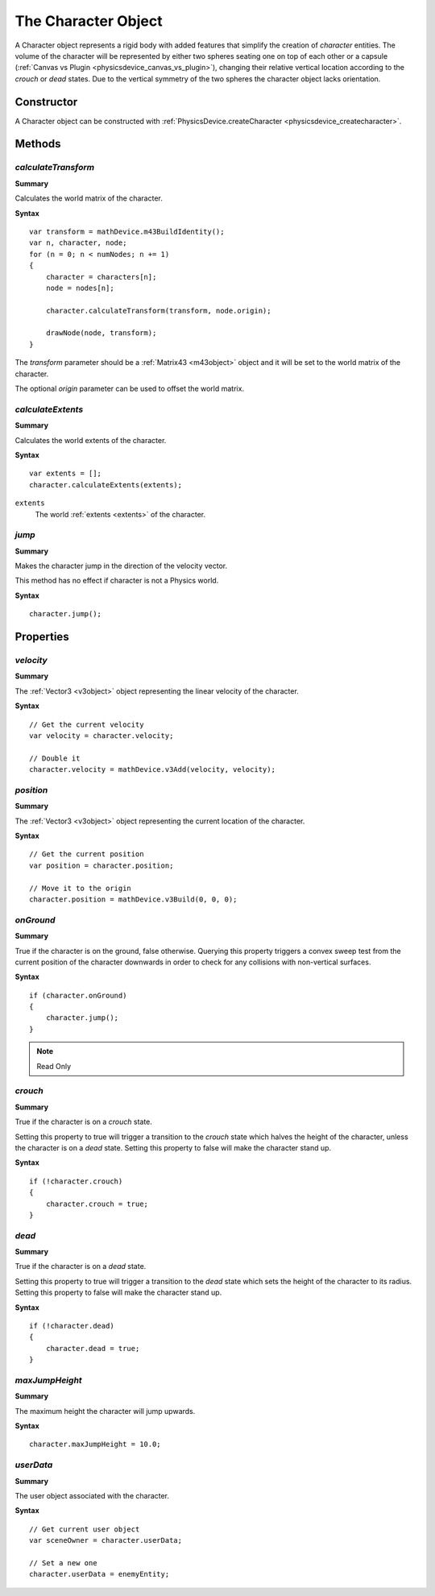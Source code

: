 .. index::
    single: Character

.. highlight:: javascript

.. _character:

--------------------
The Character Object
--------------------

A Character object represents a rigid body with added features that simplify the creation of `character` entities.
The volume of the character will be represented by either two spheres seating one on top of each other or a capsule (:ref:`Canvas vs Plugin <physicsdevice_canvas_vs_plugin>`),
changing their relative vertical location according to the `crouch` or `dead` states.
Due to the vertical symmetry of the two spheres the character object lacks orientation.

Constructor
===========

A Character object can be constructed with :ref:`PhysicsDevice.createCharacter <physicsdevice_createcharacter>`.

Methods
=======

.. index::
    pair: Character; calculateTransform

`calculateTransform`
--------------------

**Summary**

Calculates the world matrix of the character.

**Syntax** ::

    var transform = mathDevice.m43BuildIdentity();
    var n, character, node;
    for (n = 0; n < numNodes; n += 1)
    {
        character = characters[n];
        node = nodes[n];

        character.calculateTransform(transform, node.origin);

        drawNode(node, transform);
    }

The `transform` parameter should be a :ref:`Matrix43 <m43object>` object and
it will be set to the world matrix of the character.

The optional `origin` parameter can be used to offset the world matrix.


.. index::
    pair: Character; calculateExtents

`calculateExtents`
------------------

**Summary**

Calculates the world extents of the character.

**Syntax** ::

    var extents = [];
    character.calculateExtents(extents);

``extents``
    The world :ref:`extents <extents>` of the character.


.. index::
    pair: Character; jump

`jump`
------

**Summary**

Makes the character jump in the direction of the velocity vector.

This method has no effect if character is not a Physics world.

**Syntax** ::

    character.jump();


Properties
==========

.. index::
    pair: Character; velocity

`velocity`
----------

**Summary**

The :ref:`Vector3 <v3object>` object representing the linear velocity of the character.

**Syntax** ::

    // Get the current velocity
    var velocity = character.velocity;

    // Double it
    character.velocity = mathDevice.v3Add(velocity, velocity);


.. index::
    pair: Character; position

`position`
----------

**Summary**

The :ref:`Vector3 <v3object>` object representing the current location of the character.

**Syntax** ::

    // Get the current position
    var position = character.position;

    // Move it to the origin
    character.position = mathDevice.v3Build(0, 0, 0);


.. index::
    pair: Character; onGround

`onGround`
----------

**Summary**

True if the character is on the ground, false otherwise.
Querying this property triggers a convex sweep test from the current position of the character downwards
in order to check for any collisions with non-vertical surfaces.

**Syntax** ::

    if (character.onGround)
    {
        character.jump();
    }

.. note:: Read Only


.. index::
    pair: Character; crouch

`crouch`
--------

**Summary**

True if the character is on a `crouch` state.

Setting this property to true will trigger a transition to the `crouch` state
which halves the height of the character, unless the character is on a `dead` state.
Setting this property to false will make the character stand up.

**Syntax** ::

    if (!character.crouch)
    {
        character.crouch = true;
    }


.. index::
    pair: Character; dead

`dead`
------

**Summary**

True if the character is on a `dead` state.

Setting this property to true will trigger a transition to the `dead` state
which sets the height of the character to its radius.
Setting this property to false will make the character stand up.

**Syntax** ::

    if (!character.dead)
    {
        character.dead = true;
    }


.. index::
    pair: Character; maxJumpHeight

`maxJumpHeight`
---------------

**Summary**

The maximum height the character will jump upwards.

**Syntax** ::

    character.maxJumpHeight = 10.0;


.. index::
    pair: Character; userData

`userData`
----------

**Summary**

The user object associated with the character.

**Syntax** ::

    // Get current user object
    var sceneOwner = character.userData;

    // Set a new one
    character.userData = enemyEntity;
